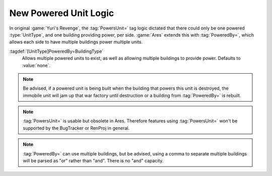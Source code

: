 New Powered Unit Logic
~~~~~~~~~~~~~~~~~~~~~~

In original :game:`Yuri's Revenge`, the :tag:`PowersUnit=` tag logic dictated
that there could only be one powered :type:`UnitType`, and one building
providing power, per side. :game:`Ares` extends this with :tag:`PoweredBy=`,
which allows each side to have multiple buildings power multiple units.

:tagdef:`[UnitType]PoweredBy=BuildingType`
  Allows multiple powered units to exist, as well as allowing multiple buildings
  to provide power. Defaults to :value:`none`.

.. note:: Be advised, if a powered unit is being built when the building that
  powers this unit is destroyed, the immobile unit will jam up that war factory
  until destruction or a building from :tag:`PoweredBy=` is rebuilt.

.. note:: \ :tag:`PowersUnit=` is usable but obsolete in Ares. Therefore
  features using :tag:`PowersUnit=` won't be supported by the BugTracker or
  RenProj in general.

.. note:: \ :tag:`PoweredBy=` can use multiple buildings, but be advised, using
  a comma to separate multiple buildings will be parsed as "or" rather than
  "and". There is no "and" capacity.

.. versionadded:: 0.2
